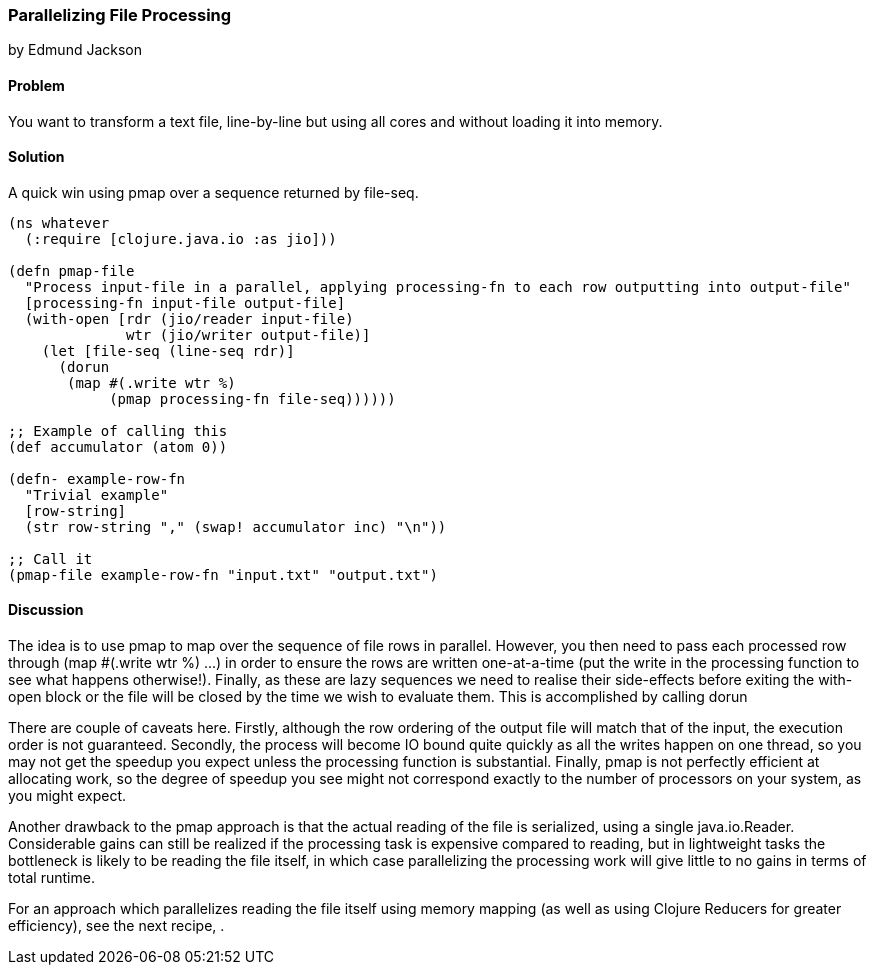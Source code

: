 === Parallelizing File Processing
[role="byline"]
by Edmund Jackson

==== Problem

You want to transform a text file, line-by-line but using all cores and
without loading it into memory.

==== Solution

A quick win using +pmap+ over a sequence returned by +file-seq+.

[source,clojure]
----
(ns whatever
  (:require [clojure.java.io :as jio]))

(defn pmap-file
  "Process input-file in a parallel, applying processing-fn to each row outputting into output-file"
  [processing-fn input-file output-file]
  (with-open [rdr (jio/reader input-file)
              wtr (jio/writer output-file)]
    (let [file-seq (line-seq rdr)]
      (dorun
       (map #(.write wtr %)
            (pmap processing-fn file-seq))))))

;; Example of calling this
(def accumulator (atom 0))

(defn- example-row-fn
  "Trivial example"
  [row-string]
  (str row-string "," (swap! accumulator inc) "\n"))

;; Call it
(pmap-file example-row-fn "input.txt" "output.txt")
----

==== Discussion

The idea is to use +pmap+ to map over the sequence of file rows in
parallel. However, you then need to pass each processed row through
+(map #(.write wtr %) ...)+ in order to ensure the rows are written
one-at-a-time (put the write in the processing function to see what
happens otherwise!). Finally, as these are lazy sequences we need to
realise their side-effects before exiting the +with-open+ block or the
file will be closed by the time we wish to evaluate them. This is
accomplished by calling +dorun+

There are couple of caveats here. Firstly, although the row ordering
of the output file will match that of the input, the execution order
is not guaranteed. Secondly, the process will become IO bound quite
quickly as all the writes happen on one thread, so you may not get the
speedup you expect unless the processing function is substantial.
Finally, +pmap+ is not perfectly efficient at allocating work, so the
degree of speedup you see might not correspond exactly to the number
of processors on your system, as you might expect.

Another drawback to the +pmap+ approach is that the actual reading of
the file is serialized, using a single +java.io.Reader+. Considerable
gains can still be realized if the processing task is expensive
compared to reading, but in lightweight tasks the bottleneck is likely
to be reading the file itself, in which case parallelizing the
processing work will give little to no gains in terms of total
runtime.

For an approach which parallelizes reading the file itself using
memory mapping (as well as using Clojure Reducers for greater
efficiency), see the next recipe,
[[rec_local_io_parallelizing_using_iota]].
